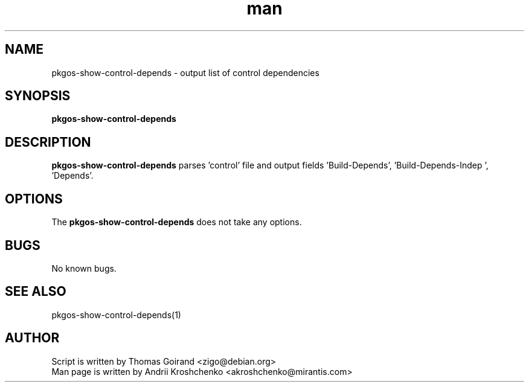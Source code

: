 .\" Contact akroshchenko@mirantis.com to correct errors or typos.
.TH man 8 "27 Apr 2016" "45.0" "pkgos-show-control-depends"
.SH NAME
pkgos-show-control-depends - output list of control dependencies
.SH SYNOPSIS
.B pkgos-show-control-depends
.SH DESCRIPTION
.B pkgos-show-control-depends
parses 'control' file and output fields 'Build-Depends', 'Build-Depends-Indep ', 'Depends'. 
.SH OPTIONS
The \fBpkgos-show-control-depends\fR does not take any options.
.SH BUGS
No known bugs.
.SH SEE ALSO
pkgos-show-control-depends(1)
.SH AUTHOR
Script is written by Thomas Goirand <zigo@debian.org>
.PD 0
.TP
Man page is written by Andrii Kroshchenko <akroshchenko@mirantis.com>
